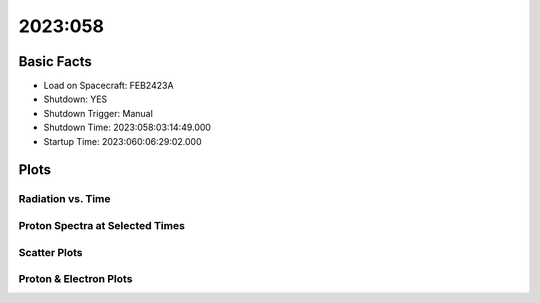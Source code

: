 .. _2023-058:

2023:058
--------------

Basic Facts
===========

* Load on Spacecraft: FEB2423A  
* Shutdown: YES  
* Shutdown Trigger: Manual  
* Shutdown Time: 2023:058:03:14:49.000  
* Startup Time: 2023:060:06:29:02.000  

Plots
=====

Radiation vs. Time
++++++++++++++++++

.. image:: rad_vs_time.png

Proton Spectra at Selected Times
++++++++++++++++++++++++++++++++

.. image:: proton_spectra.png

Scatter Plots
+++++++++++++

.. image:: scatter_plots.png

Proton & Electron Plots
+++++++++++++++++++++++

.. image:: ace_vs_time.png

